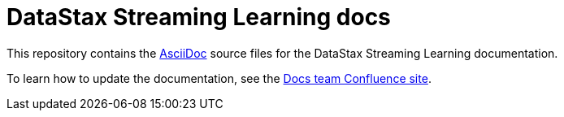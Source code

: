 = {company} {product} docs
// Variables:
:company: DataStax
:product: Streaming Learning
// Document settings:
:toc: macro
:toclevels: 2
:idprefix:
:idseparator: -
:!example-caption:
:!figure-caption:
:!table-caption:
:experimental:
:hide-uri-scheme:
ifdef::env-github[]
:tip-caption: :bulb:
:note-caption: :paperclip:
:important-caption: :heavy_exclamation_mark:
:caution-caption: :fire:
:warning-caption: :warning:
endif::[]

This repository contains the https://docs.asciidoctor.org/asciidoc/latest/[AsciiDoc] source files for the {company} {product} documentation.

To learn how to update the documentation, see the https://datastax.jira.com/wiki/spaces/DOCS/overview[Docs team Confluence site].
